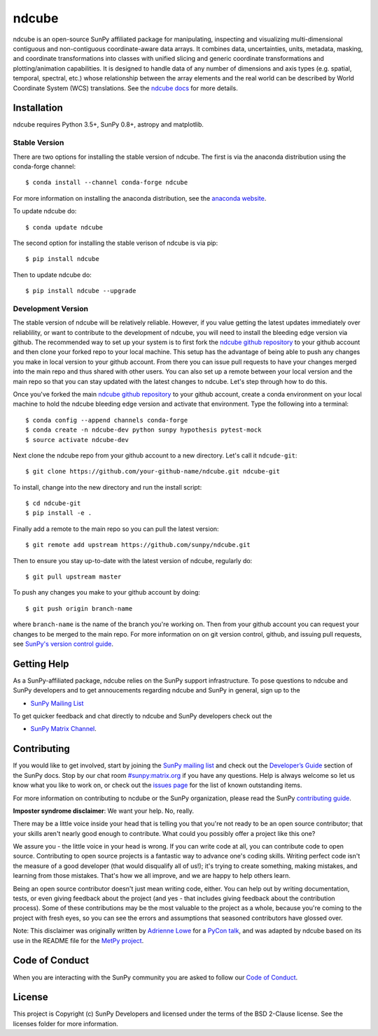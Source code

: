 ndcube
======

.. image:: http://img.shields.io/badge/powered%20by-SunPy-orange.svg?style=flat
    :target: http://www.sunpy.org
    :alt: Powered by SunPy Badge

ndcube is an open-source SunPy affiliated package for manipulating,
inspecting and visualizing multi-dimensional contiguous and non-contiguous
coordinate-aware data arrays. It combines data, uncertainties, units, metadata,
masking, and coordinate transformations into classes with unified slicing and
generic coordinate transformations and plotting/animation capabilities. It is
designed to handle data of any number of dimensions and axis types (e.g.
spatial, temporal, spectral, etc.) whose relationship between the array elements
and the real world can be described by World Coordinate System (WCS)
translations. See the `ndcube docs`_ for more details.

Installation
------------

ndcube requires Python 3.5+, SunPy 0.8+, astropy and matplotlib.

Stable Version
##############
There are two options for installing the stable version of ndcube. The first is
via the anaconda distribution using the conda-forge channel:
::
   $ conda install --channel conda-forge ndcube
For more information on installing the anaconda distribution, see the
`anaconda website`_.

To update ndcube do:
::
   $ conda update ndcube

The second option for installing the stable verison of ndcube is via pip:
::
    $ pip install ndcube
Then to update ndcube do:
::
   $ pip install ndcube --upgrade

Development Version
###################

The stable version of ndcube will be relatively reliable. However, if you value
getting the latest updates immediately over reliablility, or want to contribute
to the development of ndcube, you will need to install the bleeding edge version
via github. The recommended way to set up your system is to first fork the
`ndcube github repository`_ to your github account and then clone your forked
repo to your local machine. This setup has the advantage of being able to push
any changes you make in local version to your github account. From there you can
issue pull requests to have your changes merged into the main repo and thus
shared with other users. You can also set up a remote between your local version
and the main repo so that you can stay updated with the latest changes to
ndcube. Let's step through how to do this.

Once you've forked the main `ndcube github repository`_ to your github account,
create a conda environment on your local machine to hold the ndcube bleeding
edge version and activate that environment. Type the following into a terminal:
::
    $ conda config --append channels conda-forge
    $ conda create -n ndcube-dev python sunpy hypothesis pytest-mock
    $ source activate ndcube-dev

Next clone the ndcube repo from your github account to a new
directory.  Let's call it ``ndcude-git``:
::
    $ git clone https://github.com/your-github-name/ndcube.git ndcube-git

To install, change into the new directory and run the install script:
::
    $ cd ndcube-git
    $ pip install -e .

Finally add a remote to the main repo so you can pull the latest
version:
::
   $ git remote add upstream https://github.com/sunpy/ndcube.git

Then to ensure you stay up-to-date with the latest version of ndcube,
regularly do:
::
   $ git pull upstream master

To push any changes you make to your github account by doing:
::
   $ git push origin branch-name

where ``branch-name`` is the name of the branch you're working on.  Then
from your github account you can request your changes to be merged to
the main repo.  For more information on on git version control,
github, and issuing pull requests, see `SunPy's version control guide`_.

Getting Help
------------

As a SunPy-affiliated package, ndcube relies on the SunPy support
infrastructure.  To pose questions to ndcube and SunPy developers and
to get annoucements regarding ndcube and SunPy in general, sign up to
the

- `SunPy Mailing List`_

To get quicker feedback and chat directly to ndcube and SunPy
developers check out the

- `SunPy Matrix Channel`_.

Contributing
------------

If you would like to get involved, start by joining the `SunPy mailing
list`_ and check out the `Developer’s Guide`_ section of the SunPy
docs.  Stop by our chat room `#sunpy:matrix.org`_ if you have any
questions. Help is always welcome so let us know what you like to work
on, or check out the `issues page`_ for the list of known outstanding
items.

For more information on contributing to ncdube or the SunPy
organization, please read the SunPy `contributing guide`_.

**Imposter syndrome disclaimer**: We want your help. No, really.

There may be a little voice inside your head that is telling you that you're not
ready to be an open source contributor; that your skills aren't nearly good
enough to contribute. What could you possibly offer a project like this one?

We assure you - the little voice in your head is wrong. If you can write code at
all, you can contribute code to open source. Contributing to open source
projects is a fantastic way to advance one's coding skills. Writing perfect code
isn't the measure of a good developer (that would disqualify all of us!); it's
trying to create something, making mistakes, and learning from those
mistakes. That's how we all improve, and we are happy to help others learn.

Being an open source contributor doesn't just mean writing code, either. You can
help out by writing documentation, tests, or even giving feedback about the
project (and yes - that includes giving feedback about the contribution
process). Some of these contributions may be the most valuable to the project as
a whole, because you're coming to the project with fresh eyes, so you can see
the errors and assumptions that seasoned contributors have glossed over.

Note: This disclaimer was originally written by
`Adrienne Lowe <https://github.com/adriennefriend>`_ for a
`PyCon talk <https://www.youtube.com/watch?v=6Uj746j9Heo>`_, and was adapted by
ndcube based on its use in the README file for the
`MetPy project <https://github.com/Unidata/MetPy>`_.


Code of Conduct
---------------

When you are interacting with the SunPy community you are asked to
follow our `Code of Conduct`_.

License
-------

This project is Copyright (c) SunPy Developers and licensed under the
terms of the BSD 2-Clause license. See the licenses folder for more
information.

.. _ndcube docs: http://docs.sunpy.org/projects/ndcube/
.. _installation guide: http://docs.sunpy.org/en/stable/guide/installation/index.html
.. _SunPy Matrix Channel: https://riot.im/app/#/room/#sunpy:matrix.org
.. _`#sunpy:matrix.org`: https://riot.im/app/#/room/#sunpy:matrix.org
.. _SunPy mailing list: https://groups.google.com/forum/#!forum/sunpy
.. _Developer’s Guide: http://docs.sunpy.org/en/latest/dev_guide/index.html
.. _issues page: https://github.com/sunpy/ndcube/issues
.. _contributing guide: http://docs.sunpy.org/en/stable/dev_guide/newcomers.html#newcomers
.. _Code of Conduct: http://docs.sunpy.org/en/stable/coc.html
.. _anaconda website: https://docs.anaconda.com/anaconda/install.html
.. _`ndcube github repository`: https://github.com/sunpy/ndcube
.. _`SunPy's version control guide`: http://docs.sunpy.org/en/stable/dev_guide/version_control.html

